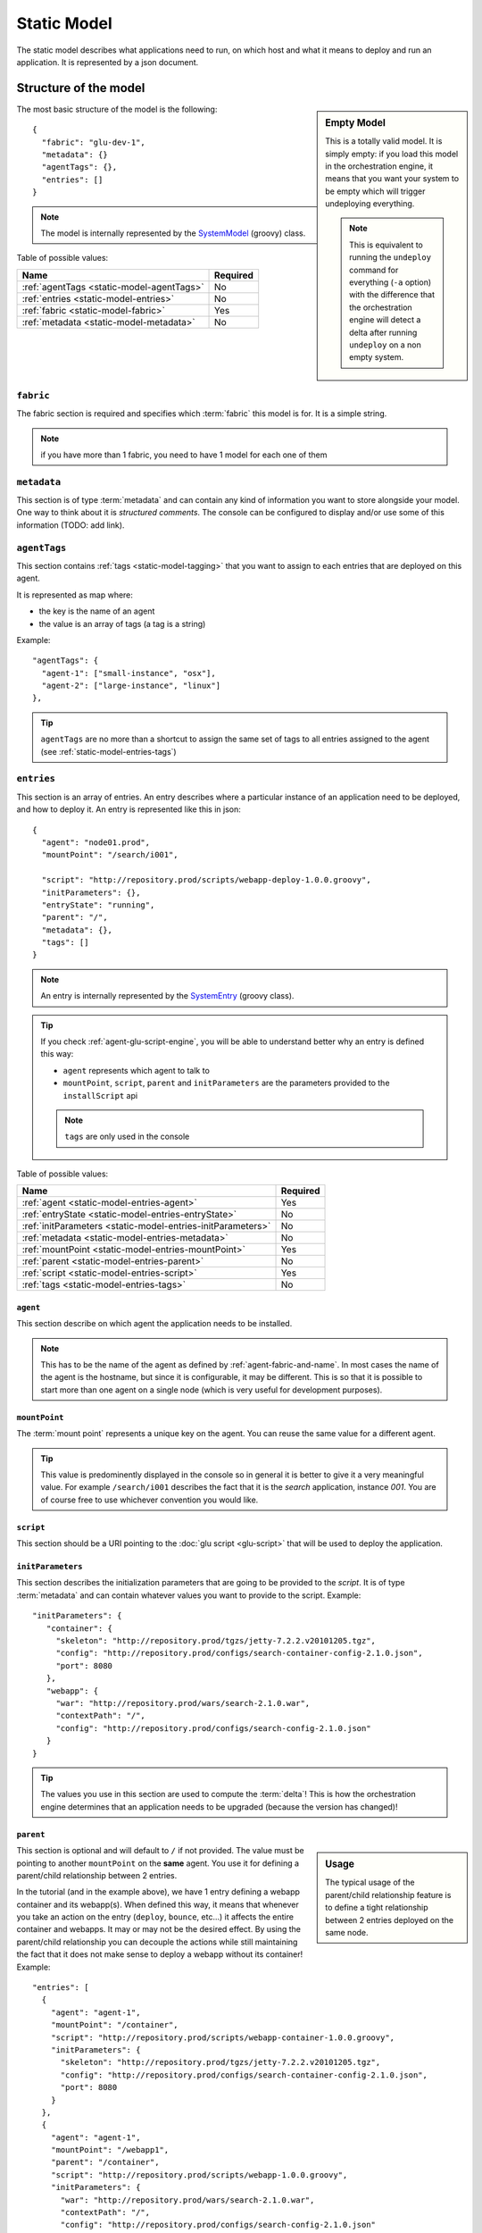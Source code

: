 .. Copyright (c) 2011 Yan Pujante

   Licensed under the Apache License, Version 2.0 (the "License"); you may not
   use this file except in compliance with the License. You may obtain a copy of
   the License at

   http://www.apache.org/licenses/LICENSE-2.0

   Unless required by applicable law or agreed to in writing, software
   distributed under the License is distributed on an "AS IS" BASIS, WITHOUT
   WARRANTIES OR CONDITIONS OF ANY KIND, either express or implied. See the
   License for the specific language governing permissions and limitations under
   the License.

.. |static-model-logo| image:: /images/static-model-logo-86.png
   :alt: static model
   :class: header-logo

.. _static-model:

|static-model-logo| Static Model
================================

The static model describes what applications need to run, on which host and what it means to deploy and run an application. It is represented by a json document.

Structure of the model
----------------------

.. sidebar:: Empty Model

   This is a totally valid model. It is simply empty: if you load this model in the orchestration engine, it means that you want your system to be empty which will trigger undeploying everything. 

   .. note:: This is equivalent to running the ``undeploy`` command for everything (``-a`` option) with the difference that the orchestration engine will detect a delta after running ``undeploy`` on a non empty system.


The most basic structure of the model is the following::

  {
    "fabric": "glu-dev-1",
    "metadata": {}
    "agentTags": {},
    "entries": []
  }

.. note:: The model is internally represented by the `SystemModel <https://github.com/linkedin/glu/blob/master/provisioner/org.linkedin.glu.provisioner-core/src/main/groovy/org/linkedin/glu/provisioner/core/model/SystemModel.groovy>`_ (groovy) class.

Table of possible values:

+-------------------------------------------+---------+
|Name                                       |Required |
+===========================================+=========+
|:ref:`agentTags <static-model-agentTags>`  |No       |
+-------------------------------------------+---------+
|:ref:`entries <static-model-entries>`      |No       |
+-------------------------------------------+---------+
|:ref:`fabric <static-model-fabric>`        |Yes      |
+-------------------------------------------+---------+
|:ref:`metadata <static-model-metadata>`    |No       |
+-------------------------------------------+---------+

.. _static-model-fabric:

``fabric``
^^^^^^^^^^

The fabric section is required and specifies which :term:`fabric` this model is for. It is a simple string.

.. note:: if you have more than 1 fabric, you need to have 1 model for each one of them 

.. _static-model-metadata:

``metadata``
^^^^^^^^^^^^

This section is of type :term:`metadata` and can contain any kind of information you want to store alongside your model. One way to think about it is `structured comments`. The console can be configured to display and/or use some of this information (TODO: add link). 

.. _static-model-agentTags:

``agentTags``
^^^^^^^^^^^^^

This section contains :ref:`tags <static-model-tagging>` that you want to assign to each entries that are deployed on this agent.

It is represented as map where:

* the key is the name of an agent
* the value is an array of tags (a tag is a string)

Example::

  "agentTags": {
    "agent-1": ["small-instance", "osx"],
    "agent-2": ["large-instance", "linux"]
  },

.. tip:: ``agentTags`` are no more than a shortcut to assign the same set of tags to all entries assigned to the agent (see :ref:`static-model-entries-tags`)

.. _static-model-entries:

``entries``
^^^^^^^^^^^

This section is an array of entries. An entry describes where a particular instance of an application need to be deployed, and how to deploy it. An entry is represented like this in json::

  {
    "agent": "node01.prod",
    "mountPoint": "/search/i001",

    "script": "http://repository.prod/scripts/webapp-deploy-1.0.0.groovy",
    "initParameters": {},
    "entryState": "running",
    "parent": "/",
    "metadata": {},
    "tags": []
  }

.. note:: An entry is internally represented by the `SystemEntry <https://github.com/linkedin/glu/blob/master/provisioner/org.linkedin.glu.provisioner-core/src/main/groovy/org/linkedin/glu/provisioner/core/model/SystemEntry.groovy>`_ (groovy class).

.. tip:: If you check :ref:`agent-glu-script-engine`, you will be able to understand better why an entry is defined this way:

   * ``agent`` represents which agent to talk to
   * ``mountPoint``, ``script``, ``parent`` and ``initParameters`` are the parameters provided to the ``installScript`` api
   
   .. note:: ``tags`` are only used in the console

Table of possible values:

+--------------------------------------------------+----------+
|Name                                              |Required  |
+==================================================+==========+
|:ref:`agent <static-model-entries-agent>`         |Yes       |
+--------------------------------------------------+----------+
|:ref:`entryState                                  |No        |
|<static-model-entries-entryState>`                |          |
+--------------------------------------------------+----------+
|:ref:`initParameters                              |No        |
|<static-model-entries-initParameters>`            |          |
+--------------------------------------------------+----------+
|:ref:`metadata <static-model-entries-metadata>`   |No        |
+--------------------------------------------------+----------+
|:ref:`mountPoint                                  |Yes       |
|<static-model-entries-mountPoint>`                |          |
+--------------------------------------------------+----------+
|:ref:`parent <static-model-entries-parent>`       |No        |
+--------------------------------------------------+----------+
|:ref:`script <static-model-entries-script>`       |Yes       |
+--------------------------------------------------+----------+
|:ref:`tags <static-model-entries-tags>`           |No        |
+--------------------------------------------------+----------+

.. _static-model-entries-agent:

``agent``
"""""""""

This section describe on which agent the application needs to be installed.

.. note:: This has to be the name of the agent as defined by :ref:`agent-fabric-and-name`. In most cases the name of the agent is the hostname, but since it is configurable, it may be different. This is so that it is possible to start more than one agent on a single node (which is very useful for development purposes).

.. _static-model-entries-mountPoint:

``mountPoint``
""""""""""""""

The :term:`mount point` represents a unique key on the agent. You can reuse the same value for a different agent. 

.. tip:: This value is predominently displayed in the console so in general it is better to give it a very meaningful value. For example ``/search/i001`` describes the fact that it is the *search* application, instance *001*. You are of course free to use whichever convention you would like.

.. _static-model-entries-script:

``script``
""""""""""

This section should be a URI pointing to the :doc:`glu script <glu-script>` that will be used to deploy the application.

.. _static-model-entries-initParameters:

``initParameters``
""""""""""""""""""

This section describes the initialization parameters that are going to be provided to the *script*. It is of type :term:`metadata` and can contain whatever values you want to provide to the script. Example::

    "initParameters": {
       "container": {
         "skeleton": "http://repository.prod/tgzs/jetty-7.2.2.v20101205.tgz",
         "config": "http://repository.prod/configs/search-container-config-2.1.0.json",
         "port": 8080
       },
       "webapp": {
         "war": "http://repository.prod/wars/search-2.1.0.war",
         "contextPath": "/",
         "config": "http://repository.prod/configs/search-config-2.1.0.json"
       }
    }

.. tip:: The values you use in this section are used to compute the :term:`delta`! This is how the orchestration engine determines that an application needs to be upgraded (because the version has changed)!

.. _static-model-entries-parent:

``parent``
""""""""""

.. sidebar:: Usage

   The typical usage of the parent/child relationship feature is to define a tight relationship between 2 entries deployed on the same node.

This section is optional and will default to ``/`` if not provided. The value must be pointing to another ``mountPoint`` on the **same** agent. You use it for defining a parent/child relationship between 2 entries.

In the tutorial (and in the example above), we have 1 entry defining a webapp container and its webapp(s). When defined this way, it means that whenever you take an action on the entry (``deploy``, ``bounce``, etc...) it affects the entire container and webapps. It may or may not be the desired effect. By using the parent/child relationship you can decouple the actions while still maintaining the fact that it does not make sense to deploy a webapp without its container! Example::

    "entries": [
      {
	"agent": "agent-1",
	"mountPoint": "/container",
	"script": "http://repository.prod/scripts/webapp-container-1.0.0.groovy",
        "initParameters": {
	  "skeleton": "http://repository.prod/tgzs/jetty-7.2.2.v20101205.tgz",
	  "config": "http://repository.prod/configs/search-container-config-2.1.0.json",
	  "port": 8080
        }
      },
      {
	"agent": "agent-1",
	"mountPoint": "/webapp1",
        "parent": "/container",
	"script": "http://repository.prod/scripts/webapp-1.0.0.groovy",
        "initParameters": {
	  "war": "http://repository.prod/wars/search-2.1.0.war",
	  "contextPath": "/",
	  "config": "http://repository.prod/configs/search-config-2.1.0.json"
        }
      }
    ],

In this example, you can see how the 2 entries are defined, the second one defining a ``parent`` section pointing to the other entry. By defining it this way, the child (or children) can be independently upgraded without ever restarting the container (which may be very useful if your container hosts multiple webapps).

.. note:: You are not limited to one child! You can have as many as you want.

.. tip:: Another example of the parent/child relationship usage would be an OSGi container (parent) and its bundles (children).

.. _static-model-entries-entryState:

``entryState``
""""""""""""""
.. sidebar:: Usage

   The typical usage of not using the default value for ``entryState`` is to define an entry that should be deployed but not started in which case the value would be ``stopped``. For example you want to deploy a webapp (meaning having all the bits downloaded and installed on the node) but not start it yet.

This section defines in which state (of the :ref:`state machine <glu-script-state-machine>`) it should be deployed at. By default, it is set to ``running`` (this field is optional and most of the time you don't need to enter a value). Other valid states for the (standard) state machines are ``installed`` and ``stopped``.

.. note:: If you use ``entryState`` and ``parent`` the actual state may defer from what you express as the children needs to be taken into account for the computation of the actual *desired* state.

.. _static-model-entries-metadata:

``metadata``
""""""""""""

This section is of type :term:`metadata` and can contain any kind of information you want to store alongside this entry. The model itself also has a ``metadata`` section but this one is specific to the entry and each entry can have its own. The console can be configured to display and filter on ``metadata`` (TODO add link).

.. note:: unlike the ``initParameters`` section, ``metadata`` is **not** used to compute the delta.

.. _static-model-entries-tags:

``tags``
""""""""

This section is an array of tags. The console can be configured to display and filter on ``tags``. See :ref:`static-model-tagging` for more information.

.. _static-model-tagging:

Tagging
-------

The static model has 2 ways of defining tags:

1. through ``agentTags`` for the entire model
2. through ``tags`` for a particular entry

What is a tag?
^^^^^^^^^^^^^^

A tag is a simple piece of information (a simple string) that can be associated to an entity. You may be familiar with the concept under a different name: *label*. There are lots of system using this concept. For example, *gmail* allows you to associate any number of labels to an email (thus simulating folders but more powerfull because the email can be in more than one folder!).

Example of tags: ``frontend``, ``backend``, ``linux``, ``cluster-search-1``, ``cluster-seach-2``, ...

Why would you use tags?
^^^^^^^^^^^^^^^^^^^^^^^

As you saw in the previous sections, the system model is a rather flat structure: a simple array of entries. It was actually designed this way on purpose because glu does not want to impose how you want to model your system. For example, for some, a *cluster* means something, for others it means something different.

Tags allow you to add meaning to the model that glu does not know about (and does not have to) (for glu *cluster* means nothing :). Tags are then used in very powerful ways:

* display: the console displays tags (you can actually configure the color (TODO add link))
* filtering: there is an entire section about :doc:`filtering <filtering>` and how it works but quickly speaking it allows you to constraint glu on what to do. For example, you can tell glu to :term:`bounce` all applications that are part of the first search cluster running on linux nodes.

What about ``metadata``?
^^^^^^^^^^^^^^^^^^^^^^^^

``metadata`` are very similar to ``tags`` with the only difference that ``metadata`` are structured. The console can also display ``metadata`` (albeit not like tags), and use it for filtering. In general, ``metadata`` is more heavyweight than ``tags`` so if you have a choice, you should use ``tags``.

.. image:: /images/static-model-tags-metadata.png
   :align: center
   :alt: tags and metadata

Example::

  // Expressing the same information
  
  // using metadata
  {
    "metadata": {
      "cluster": "search-1",
      "application": {
        "kind": "webapp"
      }
    }
  }

  // using tags
  {
    "tags": ["cluster-search-1", "webapp"]
  }

.. note:: As you can see in the :doc:`filtering <filtering>` section, expressing filters with tags is simpler and can result in faster results.
